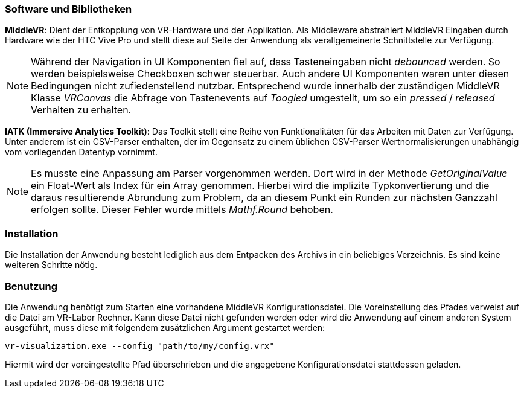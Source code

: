 === Software und Bibliotheken
*MiddleVR*: Dient der Entkopplung von VR-Hardware und der Applikation. Als Middleware abstrahiert MiddleVR Eingaben durch Hardware wie der HTC Vive Pro und stellt diese auf Seite der Anwendung als verallgemeinerte Schnittstelle zur Verfügung.

[NOTE]
Während der Navigation in UI Komponenten fiel auf, dass Tasteneingaben nicht _debounced_ werden. So werden beispielsweise Checkboxen schwer steuerbar. Auch andere UI Komponenten waren unter diesen Bedingungen nicht zufiedenstellend nutzbar.
Entsprechend wurde innerhalb der zuständigen MiddleVR Klasse _VRCanvas_ die Abfrage von Tastenevents auf _Toogled_ umgestellt, um so ein _pressed_ / _released_ Verhalten zu erhalten.

*IATK (Immersive Analytics Toolkit)*: Das Toolkit stellt eine Reihe von Funktionalitäten für das Arbeiten mit Daten zur Verfügung. Unter anderem ist ein CSV-Parser enthalten, der im Gegensatz zu einem üblichen CSV-Parser Wertnormalisierungen unabhängig vom vorliegenden Datentyp vornimmt. 

[NOTE]
Es musste eine Anpassung am Parser vorgenommen werden. Dort wird in der Methode _GetOriginalValue_ ein Float-Wert als Index für ein Array genommen. Hierbei wird die implizite Typkonvertierung und die daraus resultierende Abrundung zum Problem, da an diesem Punkt ein Runden zur nächsten Ganzzahl erfolgen sollte. Dieser Fehler wurde mittels _Mathf.Round_ behoben.

=== Installation
Die Installation der Anwendung besteht lediglich aus dem Entpacken des Archivs in ein beliebiges Verzeichnis. Es sind keine weiteren Schritte nötig.

=== Benutzung
Die Anwendung benötigt zum Starten eine vorhandene MiddleVR Konfigurationsdatei. Die Voreinstellung des Pfades verweist auf die Datei am VR-Labor Rechner. Kann diese Datei nicht gefunden werden oder wird die Anwendung auf einem anderen System ausgeführt, muss diese mit folgendem zusätzlichen Argument gestartet werden:

----
vr-visualization.exe --config "path/to/my/config.vrx"
----

Hiermit wird der voreingestellte Pfad überschrieben und die angegebene Konfigurationsdatei stattdessen geladen.